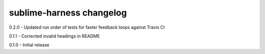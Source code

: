 sublime-harness changelog
=========================
0.2.0 - Updated run order of tests for faster feedback loops against Travis CI

0.1.1 - Corrected invalid headings in README

0.1.0 - Initial release
